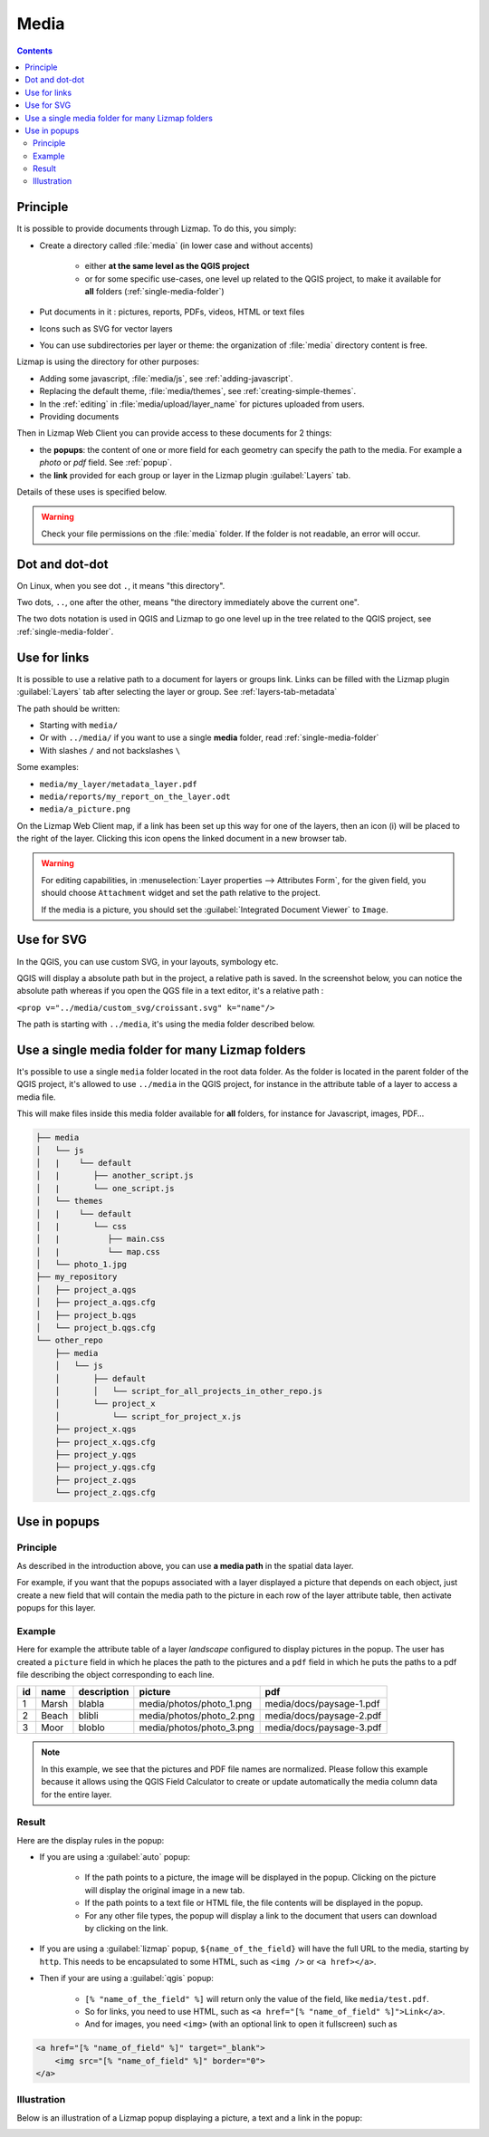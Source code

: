 .. _media:

Media
=====

.. contents::
   :depth: 3

Principle
---------

It is possible to provide documents through Lizmap. To do this, you simply:

* Create a directory called :file:`media` (in lower case and without accents)

    * either **at the same level as the QGIS project**
    * or for some specific use-cases, one level up related to the QGIS project, to make it available for **all** folders
      (:ref:`single-media-folder`)

* Put documents in it : pictures, reports, PDFs, videos, HTML or text files
* Icons such as SVG for vector layers
* You can use subdirectories per layer or theme: the organization of :file:`media` directory content is free.

Lizmap is using the directory for other purposes:

* Adding some javascript, :file:`media/js`, see :ref:`adding-javascript`.
* Replacing the default theme, :file:`media/themes`, see :ref:`creating-simple-themes`.
* In the :ref:`editing` in :file:`media/upload/layer_name` for pictures uploaded from users.
* Providing documents

Then in Lizmap Web Client you can provide access to these documents for 2 things:

* the **popups**: the content of one or more field for each geometry can specify the path to the media. For example a *photo* or *pdf* field. See :ref:`popup`.
* the **link** provided for each group or layer in the Lizmap plugin :guilabel:`Layers` tab.

Details of these uses is specified below.

.. warning::
    Check your file permissions on the :file:`media` folder. If the folder is not readable, an error will occur.

Dot and dot-dot
---------------

On Linux, when you see dot ``.``, it means "this directory".

Two dots, ``..``, one after the other, means "the directory immediately above the current one".

The two dots notation is used in QGIS and Lizmap to go one level up in the tree related to the QGIS project,
see :ref:`single-media-folder`.

Use for links
-------------

It is possible to use a relative path to a document for layers or groups link.
Links can be filled with the Lizmap plugin :guilabel:`Layers` tab after selecting the layer or group. See :ref:`layers-tab-metadata`

..  image:: /images/publish-link.jpg
   :align: center

The path should be written:

* Starting with ``media/``
* Or with ``../media/`` if you want to use a single **media** folder, read :ref:`single-media-folder`
* With slashes ``/`` and not backslashes ``\``

Some examples:

* ``media/my_layer/metadata_layer.pdf``
* ``media/reports/my_report_on_the_layer.odt``
* ``media/a_picture.png``

On the Lizmap Web Client map, if a link has been set up this way for one of the layers, then an icon (i) will be placed to the right of the layer. Clicking this icon opens the linked document in a new browser tab.

.. warning::
    For editing capabilities, in :menuselection:`Layer properties --> Attributes Form`, for the given field,
    you should choose ``Attachment`` widget and set the path relative to the project.

    If the media is a picture, you should set the :guilabel:`Integrated Document Viewer` to ``Image``.

Use for SVG
-----------

In the QGIS, you can use custom SVG, in your layouts, symbology etc.

QGIS will display a absolute path but in the project, a relative path is saved. In the screenshot below, you can notice the
absolute path whereas if you open the QGS file in a text editor, it's a relative path :

``<prop v="../media/custom_svg/croissant.svg" k="name"/>``

..  image:: /images/media-custom-svg.jpg
   :align: center

The path is starting with ``../media``, it's using the media folder described below.

.. _single-media-folder:

Use a single media folder for many Lizmap folders
-------------------------------------------------

It's possible to use a single ``media`` folder located in the root data folder.
As the folder is located in the parent folder of the QGIS project, it's allowed to use ``../media`` in the QGIS project,
for instance in the attribute table of a layer to access a media file.

This will make files inside this media folder available for **all** folders, for instance for Javascript, images, PDF…

.. code-block:: bash

    ├── media
    │   └── js
    │   |    └── default
    │   |       ├── another_script.js
    │   |       └── one_script.js
    │   └── themes
    │   |    └── default
    │   |       └── css
    │   |          ├── main.css
    │   |          └── map.css 
    │   └── photo_1.jpg
    ├── my_repository
    │   ├── project_a.qgs
    │   ├── project_a.qgs.cfg
    │   ├── project_b.qgs
    │   └── project_b.qgs.cfg
    └── other_repo
        ├── media
        │   └── js
        │       ├── default
        │       │   └── script_for_all_projects_in_other_repo.js
        │       └── project_x
        │           └── script_for_project_x.js
        ├── project_x.qgs
        ├── project_x.qgs.cfg
        ├── project_y.qgs
        ├── project_y.qgs.cfg
        ├── project_z.qgs
        └── project_z.qgs.cfg


.. _use-in-popups:

Use in popups
-------------

Principle
_________

As described in the introduction above, you can use **a media path** in the spatial data layer.

For example, if you want that the popups associated with a layer displayed a picture that depends on each object, just create a new field that will contain the media path to the picture in each row of the layer attribute table, then activate popups for this layer.

Example
_______

Here for example the attribute table of a layer *landscape* configured to display pictures in the popup.
The user has created a ``picture`` field in which he places the path to the pictures and a ``pdf`` field in which he puts the paths to a pdf file describing the object corresponding to each line.

======  ======  ===========  ========================  ========================
id      name    description  picture                   pdf
======  ======  ===========  ========================  ========================
1       Marsh   blabla       media/photos/photo_1.png  media/docs/paysage-1.pdf
2       Beach   blibli       media/photos/photo_2.png  media/docs/paysage-2.pdf
3       Moor    bloblo       media/photos/photo_3.png  media/docs/paysage-3.pdf
======  ======  ===========  ========================  ========================

.. note:: In this example, we see that the pictures and PDF file names are normalized. Please follow this example because it allows using the QGIS Field Calculator to create or update automatically the media column data for the entire layer.

Result
______

Here are the display rules in the popup:

* If you are using a :guilabel:`auto` popup:

    - If the path points to a picture, the image will be displayed in the popup. Clicking on the picture will display the original image in a new tab.
    - If the path points to a text file or HTML file, the file contents will be displayed in the popup.
    - For any other file types, the popup will display a link to the document that users can download by clicking on the link.

* If you are using a :guilabel:`lizmap` popup, ``${name_of_the_field}`` will have the full URL to the media, starting by ``http``. This needs to be encapsulated to some HTML, such as ``<img />`` or ``<a href></a>``.

* Then if your are using a :guilabel:`qgis` popup:

    - ``[% "name_of_the_field" %]`` will return only the value of the field, like ``media/test.pdf``.
    - So for links, you need to use HTML, such as ``<a href="[% "name_of_field" %]">Link</a>``.
    - And for images, you need ``<img>`` (with an optional link to open it fullscreen) such as

.. code-block:: none

    <a href="[% "name_of_field" %]" target="_blank">
        <img src="[% "name_of_field" %]" border="0">
    </a>

Illustration
____________

Below is an illustration of a Lizmap popup displaying a picture, a text and a link in the popup:

.. image:: /images/features-popup-photo-example.jpg
   :align: center
   :width: 90%
